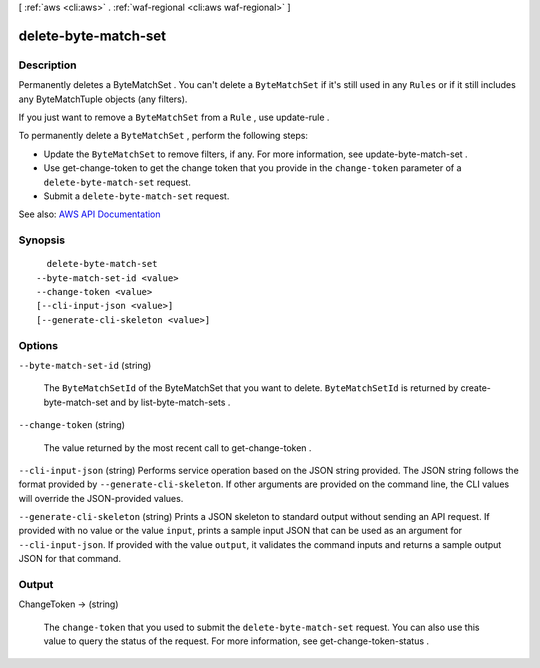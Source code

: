 [ :ref:`aws <cli:aws>` . :ref:`waf-regional <cli:aws waf-regional>` ]

.. _cli:aws waf-regional delete-byte-match-set:


*********************
delete-byte-match-set
*********************



===========
Description
===========



Permanently deletes a  ByteMatchSet . You can't delete a ``ByteMatchSet`` if it's still used in any ``Rules`` or if it still includes any  ByteMatchTuple objects (any filters).

 

If you just want to remove a ``ByteMatchSet`` from a ``Rule`` , use  update-rule .

 

To permanently delete a ``ByteMatchSet`` , perform the following steps:

 

 
* Update the ``ByteMatchSet`` to remove filters, if any. For more information, see  update-byte-match-set . 
 
* Use  get-change-token to get the change token that you provide in the ``change-token`` parameter of a ``delete-byte-match-set`` request. 
 
* Submit a ``delete-byte-match-set`` request. 
 



See also: `AWS API Documentation <https://docs.aws.amazon.com/goto/WebAPI/waf-regional-2016-11-28/DeleteByteMatchSet>`_


========
Synopsis
========

::

    delete-byte-match-set
  --byte-match-set-id <value>
  --change-token <value>
  [--cli-input-json <value>]
  [--generate-cli-skeleton <value>]




=======
Options
=======

``--byte-match-set-id`` (string)


  The ``ByteMatchSetId`` of the  ByteMatchSet that you want to delete. ``ByteMatchSetId`` is returned by  create-byte-match-set and by  list-byte-match-sets .

  

``--change-token`` (string)


  The value returned by the most recent call to  get-change-token .

  

``--cli-input-json`` (string)
Performs service operation based on the JSON string provided. The JSON string follows the format provided by ``--generate-cli-skeleton``. If other arguments are provided on the command line, the CLI values will override the JSON-provided values.

``--generate-cli-skeleton`` (string)
Prints a JSON skeleton to standard output without sending an API request. If provided with no value or the value ``input``, prints a sample input JSON that can be used as an argument for ``--cli-input-json``. If provided with the value ``output``, it validates the command inputs and returns a sample output JSON for that command.



======
Output
======

ChangeToken -> (string)

  

  The ``change-token`` that you used to submit the ``delete-byte-match-set`` request. You can also use this value to query the status of the request. For more information, see  get-change-token-status .

  

  

